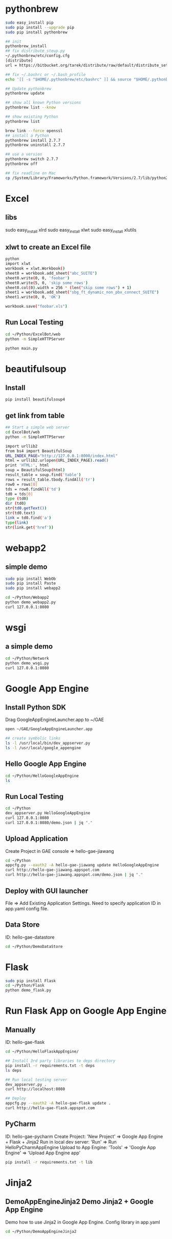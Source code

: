 * pythonbrew
#+BEGIN_SRC sh
sudo easy_install pip
sudo pip install --upgrade pip
sudo pip install pythonbrew

## init
pythonbrew_install
## fix distribute_steup.py
~/.pythonbrew/etc/config.cfg
[distribute]
url = https://bitbucket.org/tarek/distribute/raw/default/distribute_setup.py

## fix ~/.bashrc or ~/.bash_profile
echo '[[ -s "$HOME/.pythonbrew/etc/bashrc" ]] && source "$HOME/.pythonbrew/etc/bashrc"' >> ~/.bashrc

## Update pythonbrew
pythonbrew update

## show all known Python versions
pythonbrew list --know

## show existing Python
pythonbrew list

brew link --force openssl
## install a Python
pythonbrew install 2.7.7
pythonbrew uninstall 2.7.7

## use a version
pythonbrew switch 2.7.7
pythonbrew off

## fix readline on Mac
cp /System/Library/Frameworks/Python.framework/Versions/2.7/lib/python2.7/lib-dynload/readline.so ~/.pythonbrew/pythons/Python-2.7.7/lib/python2.7/lib-dynload/readline.so

#+END_SRC

* Excel
** libs
sudo easy_install xlrd
sudo easy_install xlwt
sudo easy_install xlutils
** xlwt to create an Excel file
#+BEGIN_SRC sh
python
import xlwt
workbook = xlwt.Workbook()
sheet0 = workbook.add_sheet("abc_SUITE")
sheet0.write(0, 0, 'foobar')
sheet0.write(5, 0, 'skip some rows')
sheet0.col(0).width = 256 * (len("skip some rows") + 1)
sheet1 = workbook.add_sheet("sbg_ft_dynamic_non_pbx_connect_SUITE")
sheet1.write(0, 0, 'OK')

workbook.save("foobar.xls")

#+END_SRC

** Run Local Testing
#+BEGIN_SRC sh
cd ~/Python/ExcelBot/web
python -m SimpleHTTPServer

python main.py
#+END_SRC
* beautifulsoup
** Install
#+begin_src sh
pip install beautifulsoup4
#+end_src

** get link from table
#+BEGIN_SRC sh
## Start a simple web server
cd ExcelBot/web
python -m SimpleHTTPServer

import urllib2
from bs4 import BeautifulSoup
URL_INDEX_PAGE="http://127.0.0.1:8000/index.html"
html = urllib2.urlopen(URL_INDEX_PAGE).read()
print 'HTML:', html
soup = BeautifulSoup(html)
result_table = soup.find('table')
rows = result_table.tbody.findAll('tr')
row0 = rows[0]
tds = row0.findAll('td')
td0 = tds[0]
type (td0)
dir (td0)
str(td0.getText())
str(td0.text)
link = td0.find('a')
type(link)
str(link.get('href'))
#+END_SRC

* webapp2
** simple demo
#+BEGIN_SRC sh
sudo pip install WebOb
sudo pip install Paste
sudo pip install webapp2

cd ~/Python/Webapp2
python demo_webapp2.py
curl 127.0.0.1:8080
#+END_SRC

* wsgi
** a simple demo
#+BEGIN_SRC sh
cd ~/Python/Network
python demo_wsgi.py
curl 127.0.0.1:8080
#+END_SRC

* Google App Engine
** Install Python SDK
Drag GoogleAppEngineLauncher.app to ~/GAE
#+BEGIN_SRC sh
open ~/GAE/GoogleAppEngineLauncher.app

## create symbolic links
ls -l /usr/local/bin/dev_appserver.py
ls -l /usr/local/google_appengine
#+END_SRC
** Hello Google App Engine
#+BEGIN_SRC sh
cd ~/Python/HelloGoogleAppEngine
ls
#+END_SRC
** Run Local Testing
#+BEGIN_SRC sh
cd ~/Python
dev_appserver.py HelloGoogleAppEngine
curl 127.0.0.1:8080
curl 127.0.0.1:8080/demo.json | jq "."
#+END_SRC

** Upload Application
Create Project in GAE console => hello-gae-jiawang
#+BEGIN_SRC sh
cd ~/Python
appcfg.py --oauth2 -A hello-gae-jiawang update HelloGoogleAppEngine
curl http://hello-gae-jiawang.appspot.com
curl http://hello-gae-jiawang.appspot.com/demo.json | jq "."
#+END_SRC

** Deploy with GUI launcher
File => Add Existing Application Settings.
Need to specify application ID in app.yaml config file.
** Data Store
ID: hello-gae-datastore
#+BEGIN_SRC sh
cd ~/Python/DemoDataStore
#+END_SRC
* Flask
#+BEGIN_SRC sh
sudo pip install Flask
cd ~/Python/Flask
python demo_flask.py
#+END_SRC
* Run Flask App on Google App Engine
** Manually
ID: hello-gae-flask

#+BEGIN_SRC sh
cd ~/Python/HelloFlaskAppEngine/

## Install 3rd party libraries to deps directory
pip install -r requirements.txt -t deps
ls deps

## Run local testing server
dev_appserver.py .
curl http://localhost:8080

## Deploy
appcfg.py --oauth2 -A hello-gae-flask update .
curl http://hello-gae-flask.appspot.com
#+END_SRC

** PyCharm
ID: hello-gae-pycharm
Create Project: 'New Project' => Google App Engine + Flask + Jinja2
Run in local dev server: 'Run' => Run HelloPyCharmAppEngine
Upload to App Engine: 'Tools' => 'Google App Engine' => 'Upload App Engine app'

#+BEGIN_SRC sh
pip install -r requirements.txt -t lib
#+END_SRC

* Jinja2
** DemoAppEngineJinja2 Demo Jinja2 + Google App Engine
Demo how to use Jinja2 in Google App Engine.
Config library in app.yaml
#+BEGIN_SRC sh
cd ~/Python/DemoAppEngineJinja2
#+END_SRC
